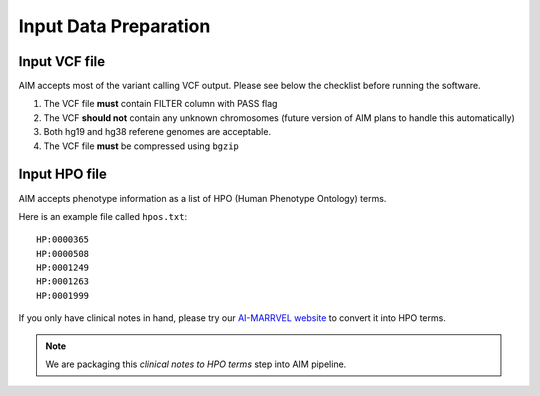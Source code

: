 .. _input:

**************************
Input Data Preparation
**************************

Input VCF file
===================
AIM accepts most of the variant calling VCF output. Please see below the checklist before running the software.

#. The VCF file **must** contain FILTER column with PASS flag
#. The VCF **should not** contain any unknown chromosomes (future version of AIM plans to handle this automatically)
#. Both hg19 and hg38 referene genomes are acceptable.
#. The VCF file **must** be compressed using ``bgzip``


Input HPO file
===================
AIM accepts phenotype information as a list of HPO (Human Phenotype Ontology) terms.

Here is an example file called ``hpos.txt``::

    HP:0000365
    HP:0000508
    HP:0001249
    HP:0001263
    HP:0001999

If you only have clinical notes in hand, please try our `AI-MARRVEL website <https://marrvel.org/>`_ to convert it into HPO terms.


.. note::

    We are packaging this `clinical notes to HPO terms` step into AIM pipeline.

